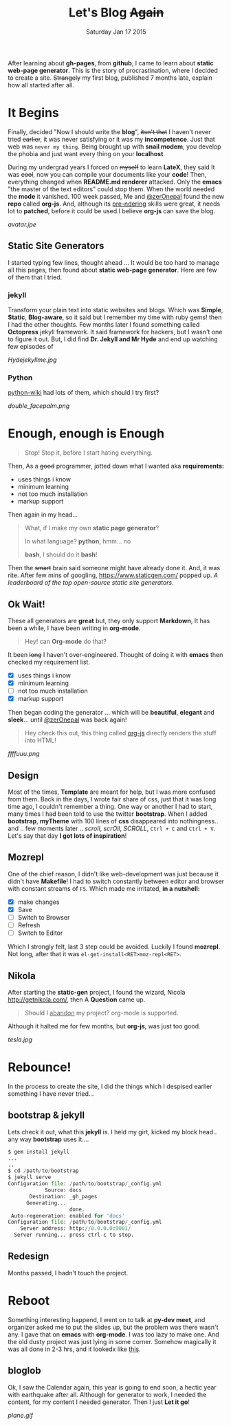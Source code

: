 #+TITLE: Let's Blog +Again+
#+DESCRIPTION: blog post #001, published Monday, Aug 17 2015
#+DATE: Saturday Jan 17 2015

#+STARTUP: showall
#+OPTIONS: num:t toc:0

After learning about *gh-pages*, from *github*, I came to learn about
*static web-page generator*. This is the story of procrastination,
where I decided to create a site. +Strangely+ my first blog, published
7 months late, explain how all started after all.

* It Begins

  Finally, decided "Now I should write the *blog*", +itsn't that+ I
  haven't never tried +earlier+, it was never satisfying or it was my
  *incompetence*. Just that web was ~never my thing~. Being brought up
  with *snail modem*, you develop the phobia and just want every thing
  on your *localhost*.

  During my undergrad years I forced on +myself+ to learn *LateX*,
  they said It was +cool+, now you can compile your documents like
  your *code*! Then, everything changed when *README.md renderer*
  attacked. Only the *emacs* "the master of the text editors" could
  stop them. When the world needed the *mode* it vanished. 100 week
  passed, Me and [[https://github.com/zerOnepal][@zerOnepal]] found the new *repo* called *org-js*. And,
  although its _pre-ndering_ skills were great, it needs lot to
  *patched*, before it could be used.I believe *org-js* can save
  the blog.

  [[avatar.jpe]]


** Static Site Generators

   I started typing few lines, thought ahead … It would be too hard to
   manage all this pages, then found about *static web-page
   generator*. Here are few of them that I tried.

*** jekyll

    Transform your plain text into static websites and blogs. Which
    was *Simple*, *Static*, *Blog-aware*, so it said but I remember my
    time with ruby gems! then I had the other thoughts. Few months
    later I found something called *Octopress* jekyll framework. It
    said framework for hackers, but I wasn't one to figure it out.
    But, I did find *Dr. Jekyll and Mr Hyde* and end up watching few
    episodes of

    [[Hydejekyllme.jpg]]

*** Python

    [[https://wiki.python.org/moin/StaticSiteGenerator][python-wiki]] had lots of them, which should I try first?

    #+ATTR_HTML: :style border:2px solid black

    [[double_facepalm.png]]

* Enough, enough is Enough

  #+BEGIN_QUOTE
  Stop! Stop it, before I start hating everything.
  #+END_QUOTE

  Then, As a +good+ programmer, jotted down what I wanted aka
  *requirements:*
    - uses things i know
    - minimum learning
    - not too much installation
    - markup support

  Then again in my head...

  #+BEGIN_QUOTE
    What, if I make my own *static page generator*?

    In what language? *python*, hmm... no

    *bash*, I should do it *bash*!
  #+END_QUOTE

  Then the +smart+ brain said someone might have already done it. And,
  it was rite. After few mins of googling, [[https://www.staticgen.com/]]
  popped up. /A leaderboard of the top open-source static site
  generators/.


** Ok Wait!

   These all generators are *great* but, they only support *Markdown*,
   It has been a while, I have been writing in *org-mode*.

   #+BEGIN_QUOTE
     Hey! can *Org-mode* do that?
   #+END_QUOTE

   It been +long+ I haven't over-engineered. Thought of doing it with
   *emacs* then checked my requirement list.

    - [X] uses things i know
    - [X] minimum learning
    - [ ] not too much installation
    - [X] markup support

   Then began coding the generator ... which will be *beautiful*,
   *elegant* and *sleek*... until [[https://github.com/zerOnepal][@zerOnepal]] was back again!

   #+BEGIN_QUOTE
   Hey check this out, this thing called [[https://github.com/mooz/org-js/][org-js]] directly renders the
   stuff into HTML!
   #+END_QUOTE

   [[ffffuuu.png]]

** Design

   Most of the times, *Template* are meant for help, but I was more
   confused from them. Back in the days, I wrote fair share of css,
   just that it was long time ago, I couldn't remember a thing. One
   way or another I had to start, many times I had been told to use
   the twitter *bootstrap*. When I added *bootstrap*, *myTheme* with
   100 lines of *css* disappeared into nothingness..  and .. few
   moments later .. /scroll/, /scrOll/, /SCROLL/, =Ctrl + C= and
   =Ctrl + V=.  Let's say that day *I got lots of inspiration*!

** Mozrepl

   One of the chief reason, I didn't like web-development was just
   because it didn't have *Makefile*! I had to switch constantly
   between editor and browser with constant streams of =F5=. Which
   made me irritated, *in a nutshell:*

   - [X] make changes
   - [X] Save
   - [ ] Switch to Browser
   - [ ] Refresh
   - [ ] Switch to Editor

   Which I strongly felt, last 3 step could be avoided. Luckily I
   found *mozrepl*. Not long, after that it was
   =el-get-install<RET>moz-repl<RET>=.

** Nikola

   After starting the *static-gen* project, I found the wizard, Nicola
   http://getnikola.com/, then A *Question* came up.

   #+BEGIN_QUOTE
   Should I _abandon_ my project? org-mode is supported.
   #+END_QUOTE

   Although it halted me for few months, but *org-js*, was just too
   good.

   [[tesla.jpg]]

* Rebounce!

  In the process to create the site, I did the things which I despised
  earlier something I have never tried...

** bootstrap & jekyll

   Lets check it out, what this *jekyll* is. I held my girt, kicked my
   block head.. any way *bootstrap* uses it....

   #+BEGIN_SRC python
     $ gem install jekyll
     ...
     ..
     $ cd /path/to/bootstrap
     $ jekyll serve
     Configuration file: /path/to/bootstrap/_config.yml
                 Source: docs
            Destination: _gh_pages
           Generating...
                         done.
      Auto-regeneration: enabled for 'docs'
     Configuration file: /path/to/bootstrap/_config.yml
         Server address: http://0.0.0.0:9001/
       Server running... press ctrl-c to stop.
   #+END_SRC


** Redesign

   Months passed, I hadn't touch the project.

* Reboot

  Something interesting happend, I went on to talk at *py-dev meet*,
  and organizer asked me to put the slides up, but the problem was
  there wasn't any. I gave that on *emacs* with *org-mode*. I was too
  lazy to make one. And the old dusty project was just lying in some
  corner. Somehow magically it was all done in 2-3 hrs, and it lookedx
  like [[../../talks/pydev7][this]].

** bloglob

   Ok, I saw the Calendar again, this year is going to end soon, a
   hectic year with earthquake after all. Although for generator to
   work, I needed the content, for my content I needed generator. Then
   I just *Let it go*!

   [[plane.gif]]
